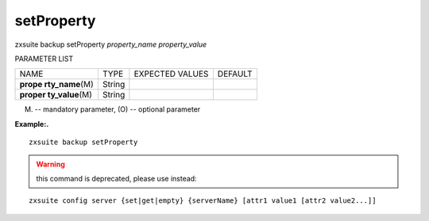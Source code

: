 .. _backup_setProperty:

setProperty
-----------

.. container:: informalexample

   zxsuite backup setProperty *property_name* *property_value*

PARAMETER LIST

+-----------------+-----------------+-----------------+-----------------+
| NAME            | TYPE            | EXPECTED VALUES | DEFAULT         |
+-----------------+-----------------+-----------------+-----------------+
| **prope         | String          |                 |                 |
| rty_name**\ (M) |                 |                 |                 |
+-----------------+-----------------+-----------------+-----------------+
| **proper        | String          |                 |                 |
| ty_value**\ (M) |                 |                 |                 |
+-----------------+-----------------+-----------------+-----------------+

(M) -- mandatory parameter, (O) -- optional parameter

**Example:.**

::

   zxsuite backup setProperty

.. warning::

   this command is deprecated, please use instead:

::

   zxsuite config server {set|get|empty} {serverName} [attr1 value1 [attr2 value2...]]
